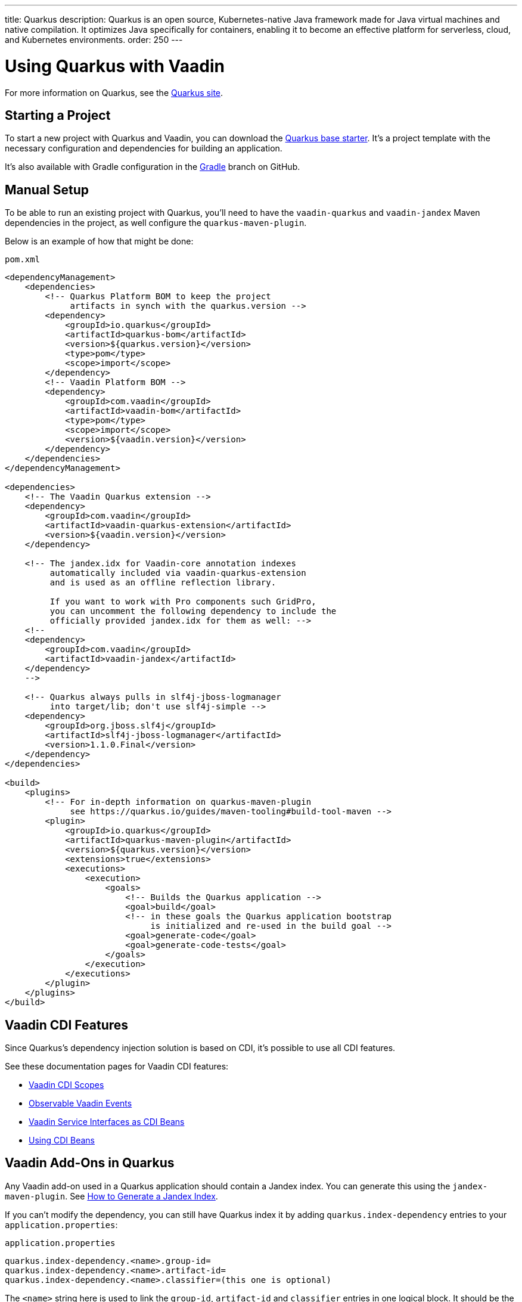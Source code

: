 ---
title: Quarkus
description: Quarkus is an open source, Kubernetes-native Java framework made for Java virtual machines and native compilation. It optimizes Java specifically for containers, enabling it to become an effective platform for serverless, cloud, and Kubernetes environments.
order: 250
---


[[quarkus.basic]]
= Using Quarkus with Vaadin

For more information on Quarkus, see the https://quarkus.io[Quarkus site].


== Starting a Project

To start a new project with Quarkus and Vaadin, you can download the https://github.com/vaadin/base-starter-flow-quarkus/[Quarkus base starter]. It's a project template with the necessary configuration and dependencies for building an application.

It's also available with Gradle configuration in the https://github.com/vaadin/base-starter-flow-quarkus/tree/gradle[Gradle] branch on GitHub.


[[quarkus.setup]]
== Manual Setup

To be able to run an existing project with Quarkus, you'll need to have the `vaadin-quarkus` and `vaadin-jandex` Maven dependencies in the project, as well configure the `quarkus-maven-plugin`.

Below is an example of how that might be done:

.`pom.xml`
[source,xml]
----
<dependencyManagement>
    <dependencies>
        <!-- Quarkus Platform BOM to keep the project
             artifacts in synch with the quarkus.version -->
        <dependency>
            <groupId>io.quarkus</groupId>
            <artifactId>quarkus-bom</artifactId>
            <version>${quarkus.version}</version>
            <type>pom</type>
            <scope>import</scope>
        </dependency>
        <!-- Vaadin Platform BOM -->
        <dependency>
            <groupId>com.vaadin</groupId>
            <artifactId>vaadin-bom</artifactId>
            <type>pom</type>
            <scope>import</scope>
            <version>${vaadin.version}</version>
        </dependency>
    </dependencies>
</dependencyManagement>

<dependencies>
    <!-- The Vaadin Quarkus extension -->
    <dependency>
        <groupId>com.vaadin</groupId>
        <artifactId>vaadin-quarkus-extension</artifactId>
        <version>${vaadin.version}</version>
    </dependency>

    <!-- The jandex.idx for Vaadin-core annotation indexes
         automatically included via vaadin-quarkus-extension
         and is used as an offline reflection library.

         If you want to work with Pro components such GridPro,
         you can uncomment the following dependency to include the
         officially provided jandex.idx for them as well: -->
    <!--
    <dependency>
        <groupId>com.vaadin</groupId>
        <artifactId>vaadin-jandex</artifactId>
    </dependency>
    -->

    <!-- Quarkus always pulls in slf4j-jboss-logmanager
         into target/lib; don't use slf4j-simple -->
    <dependency>
        <groupId>org.jboss.slf4j</groupId>
        <artifactId>slf4j-jboss-logmanager</artifactId>
        <version>1.1.0.Final</version>
    </dependency>
</dependencies>

<build>
    <plugins>
        <!-- For in-depth information on quarkus-maven-plugin
             see https://quarkus.io/guides/maven-tooling#build-tool-maven -->
        <plugin>
            <groupId>io.quarkus</groupId>
            <artifactId>quarkus-maven-plugin</artifactId>
            <version>${quarkus.version}</version>
            <extensions>true</extensions>
            <executions>
                <execution>
                    <goals>
                        <!-- Builds the Quarkus application -->
                        <goal>build</goal>
                        <!-- in these goals the Quarkus application bootstrap
                             is initialized and re-used in the build goal -->
                        <goal>generate-code</goal>
                        <goal>generate-code-tests</goal>
                    </goals>
                </execution>
            </executions>
        </plugin>
    </plugins>
</build>
----


== Vaadin CDI Features

Since Quarkus’s dependency injection solution is based on CDI, it's possible to use all CDI features.

See these documentation pages for Vaadin CDI features:

- <<cdi/contexts#, Vaadin CDI Scopes>>
- <<cdi/events#, Observable Vaadin Events>>
- <<cdi/service-beans#, Vaadin Service Interfaces as CDI Beans>>
- <<cdi/instantiated-beans#, Using CDI Beans>>


[[quarkus.vaadin.addons]]
== Vaadin Add-Ons in Quarkus

Any Vaadin add-on used in a Quarkus application should contain a Jandex index. You can generate this using the `jandex-maven-plugin`. See https://quarkus.io/guides/cdi-reference#how-to-generate-a-jandex-index[How to Generate a Jandex Index].

If you can't modify the dependency, you can still have Quarkus index it by adding `quarkus.index-dependency` entries to your [filename]`application.properties`:

.[filename]`application.properties`
[source,properties]
----
quarkus.index-dependency.<name>.group-id=
quarkus.index-dependency.<name>.artifact-id=
quarkus.index-dependency.<name>.classifier=(this one is optional)
----

The `<name>` string here is used to link the `group-id`, `artifact-id` and `classifier` entries in one logical block. It should be the same for these three entries, and be any string literal.


== Development Mode

After doing the <<quarkus.setup>>, the Quarkus application can be started in development mode using the `quarkus:dev` goal in Maven.

[source,terminal]
----
mvn package quarkus:dev
----

The application is then available at http://localhost:8080/[+localhost:8080+] in the browser.


== Production Mode

The Quarkus base starter already includes the necessary Maven configuration to run the application in production mode. If you have a project not based on the starter, it'll need the configuration described in <<{articles}/production#enabling-the-production-mode, Deploying to Production>>.

When you're ready, run the following commands to start the application:

[source,terminal]
----
mvn package -Pproduction
java -jar target/quarkus-app/quarkus-run.jar
----


[[quarkus.vaadin.livereload]]
== Live Reload

Live reload functionality is supported for changes in either Java or front-end files.

When running in development mode (i.e., `quarkus:dev`), changes in Java or front-end files compile after saving and appear after the browser page is refreshed. For front-end changes, the browser page is automatically reloaded. However, for Java changes a manual refresh is required. Furthermore, Java hot reload may sometimes break frontend live reload. If this happens, the server needs to be restarted.


[[quarkus.vaadin.knownissues]]
== Known Issues

Quarkus Bill-of-Materials (BOM) may pin libraries to a version that conflicts with Vaadin, resulting in runtime or test failures during development because of changes in method signatures. 

For example, one common issue is a conflict with the Java Native Access (JNA) version. It may cause runtime errors such as `java.lang.NoClassDefFoundError: com/sun/jna/platform/unix/LibCAPI$size_t$ByReference` or `java.lang.NoSuchMethodError: 'void com.sun.jna.Memory.close()'`, depending on the platform that the application is running. 

This can be fixed by making sure that the Vaadin BOM in the dependency management section of the project's [filename]`pom.xml` file, is located immediately above the reference to Quarkus BOM.

[source,xml]
----
<dependencyManagement>
    <dependencies>
        <dependency>
            <groupId>com.vaadin</groupId>
            <artifactId>vaadin-bom</artifactId>
            <type>pom</type>
            <scope>import</scope>
            <version>${vaadin.version}</version>
        </dependency>
        <dependency>
            <groupId>io.quarkus</groupId>
            <artifactId>quarkus-bom</artifactId>
            <version>${quarkus.version}</version>
            <type>pom</type>
            <scope>import</scope>
        </dependency>
        ...
    </dependencies>
</dependencyManagement>
----

[discussion-id]`45A37C7E-2C03-44CA-B59E-C756F05CE3D2`

++++
<style>
[class^=PageHeader-module-descriptionContainer] {display: none;}
</style>
++++